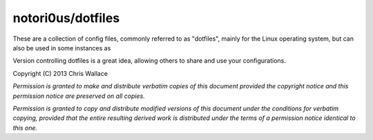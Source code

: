 ==================
notori0us/dotfiles
==================

These are a collection of config files, commonly
referred to as "dotfiles", mainly for the
Linux operating system, but can also be used in some instances
as 

Version controlling dotfiles is a great idea, allowing
others to share and use your configurations.

Copyright (C) 2013 Chris Wallace

*Permission is granted to make and distribute verbatim copies of this
document provided the copyright notice and this permission notice are
preserved on all copies.*

*Permission is granted to copy and distribute modified versions of
this document under the conditions for verbatim copying, provided that
the entire resulting derived work is distributed under the terms of a
permission notice identical to this one.*
